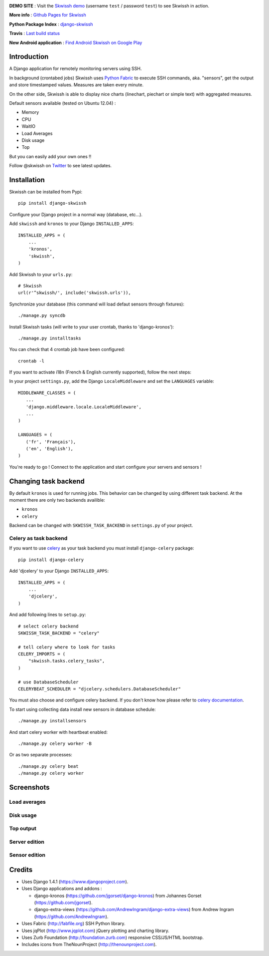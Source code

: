 .. image:: http://rsaikali.github.com/django-skwissh/images/skwissh/skwissh-logo.png

**DEMO SITE** : Visit the `Skwissh demo <http://skwissh.com>`_ (username ``test`` / password ``test``) to see Skwissh in action.

**More info** : `Github Pages for Skwissh <http://rsaikali.github.com/django-skwissh/>`_

**Python Package Index** : `django-skwissh <http://pypi.python.org/pypi?:action=display&name=django-skwissh>`_

**Travis** : `Last build status <http://travis-ci.org/#!/rsaikali/django-skwissh>`_

.. image:: https://secure.travis-ci.org/rsaikali/django-skwissh.png?branch=master

**New Android application** : `Find Android Skwissh on Google Play <http://play.google.com/store/apps/details?id=com.saikali.android_skwissh>`_
  
.. image:: http://www.android.com/images/brand/android_app_on_play_logo_large.png


============
Introduction
============

A Django application for remotely monitoring servers using SSH.

In background (crontabed jobs) Skwissh uses `Python Fabric <http://fabfile.org>`_ to execute SSH commands, aka. "sensors", get the output and store timestamped values.
Measures are taken every minute.

On the other side, Skwissh is able to display nice charts (linechart, piechart or simple text) with aggregated measures. 

Default sensors available (tested on Ubuntu 12.04) :

* Memory
* CPU
* WaitIO
* Load Averages
* Disk usage
* Top

But you can easily add your own ones !!

Follow @skwissh on `Twitter <https://twitter.com/skwissh>`_ to see latest updates.

============
Installation
============

Skwissh can be installed from Pypi:

::

    pip install django-skwissh

Configure your Django project in a normal way (database, etc...).

Add ``skwissh`` and ``kronos`` to your Django ``INSTALLED_APPS``:

::

    INSTALLED_APPS = (
        ...
        'kronos',
        'skwissh',
    )

Add Skwissh to your ``urls.py``:

::

   # Skwissh
   url(r'^skwissh/', include('skwissh.urls')),

Synchronize your database (this command will load defaut sensors through fixtures):

::

   ./manage.py syncdb
    
Install Skwissh tasks (will write to your user crontab, thanks to 'django-kronos'):

::

   ./manage.py installtasks
    
You can check that 4 crontab job have been configured:

::

   crontab -l

If you want to activate i18n (French & English currently supported), follow the next steps:

In your project ``settings.py``, add the Django ``LocaleMiddleware`` and set the ``LANGUAGES`` variable:

::

   MIDDLEWARE_CLASSES = (
      ...
      'django.middleware.locale.LocaleMiddleware',
      ...
   )

   LANGUAGES = (
      ('fr', 'Français'),
      ('en', 'English'),
   )

You're ready to go ! 
Connect to the application and start configure your servers and sensors !


=====================
Changing task backend
=====================

By default ``kronos`` is used for running jobs. This behavior can be changed by using
different task backend. At the moment there are only two backends availible:

* ``kronos``
* ``celery``

Backend can be changed with ``SKWISSH_TASK_BACKEND`` in ``settings.py`` of your project.

Celery as task backend
~~~~~~~~~~~~~~~~~~~~~~

If you want to use `celery <http://celeryproject.org/>`_ as your task backend you must
install ``django-celery`` package:

::

    pip install django-celery

Add 'djcelery' to your Django ``INSTALLED_APPS``:

::

    INSTALLED_APPS = (
        ...
        'djcelery',
    )

And add following lines to ``setup.py``:

::

    # select celery backend
    SKWISSH_TASK_BACKEND = "celery"

    # tell celery where to look for tasks
    CELERY_IMPORTS = (
        "skwissh.tasks.celery_tasks",
    )

    # use DatabaseScheduler
    CELERYBEAT_SCHEDULER = "djcelery.schedulers.DatabaseScheduler"

You must also choose and configure celery backend. If you don't know how
please refer to `celery documentation <http://docs.celeryproject.org/en/latest/index.html>`_.

To start using collecting data install new sensors in database schedule:

::

    ./manage.py installsensors

And start celery worker with heartbeat enabled:
::

    ./manage.py celery worker -B

Or as two separate processes:

::

    ./manage.py celery beat
    ./manage.py celery worker

===========
Screenshots
===========

Load averages
~~~~~~~~~~~~~
.. image:: http://rsaikali.github.com/django-skwissh/images/skwissh/loads-screenshot.png

Disk usage
~~~~~~~~~~
.. image:: http://rsaikali.github.com/django-skwissh/images/skwissh/diskusage-screenshot.png

Top output
~~~~~~~~~~
.. image:: http://rsaikali.github.com/django-skwissh/images/skwissh/top-screenshot.png

Server edition
~~~~~~~~~~~~~~
.. image:: http://rsaikali.github.com/django-skwissh/images/skwissh/editserver-screenshot.png

Sensor edition
~~~~~~~~~~~~~~
.. image:: http://rsaikali.github.com/django-skwissh/images/skwissh/editsensor-screenshot.png

=======
Credits
=======

* Uses Django 1.4.1 (https://www.djangoproject.com).
* Uses Django applications and addons :

  - django-kronos (https://github.com/jgorset/django-kronos) from Johannes Gorset (https://github.com/jgorset).
  - django-extra-views (https://github.com/AndrewIngram/django-extra-views) from Andrew Ingram (https://github.com/AndrewIngram). 

* Uses Fabric (http://fabfile.org) SSH Python library.
* Uses jqPlot (http://www.jqplot.com) jQuery plotting and charting library.
* Uses Zurb Foundation (http://foundation.zurb.com) responsive CSS/JS/HTML bootstrap.
* Includes icons from TheNounProject (http://thenounproject.com).

